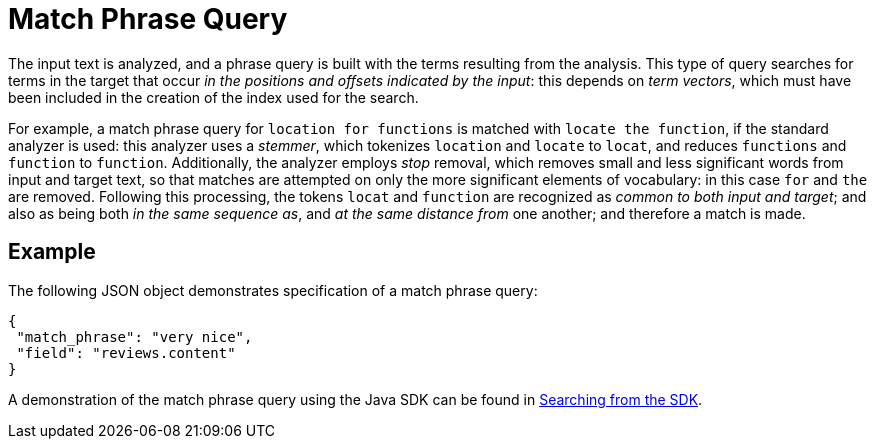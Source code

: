[#Match-Phrase]
= Match Phrase Query

The input text is analyzed, and a phrase query is built with the terms resulting from the analysis.
This type of query searches for terms in the target that occur _in the positions and offsets indicated by the input_: this depends on _term vectors_, which must have been included in the creation of the index used for the search.

For example, a match phrase query for `location for functions` is matched with `locate the function`, if the standard analyzer is used: this analyzer uses a _stemmer_, which tokenizes `location` and `locate` to `locat`, and reduces `functions` and `function` to `function`.
Additionally, the analyzer employs _stop_ removal, which removes small and less significant words from input and target text, so that matches are attempted on only the more significant elements of vocabulary: in this case  `for` and `the` are removed.
Following this processing, the tokens `locat` and `function` are recognized as _common to both input and target_; and also as being both _in the same sequence as_, and _at the same distance from_ one another; and therefore a match is made.

== Example

The following JSON object demonstrates specification of a match phrase query:


[source,json]
----
{
 "match_phrase": "very nice",
 "field": "reviews.content"
}
----

A demonstration of the match phrase query using the Java SDK can be found in xref:3.2@java-sdk::full-text-searching-with-sdk.adoc[Searching from the SDK].